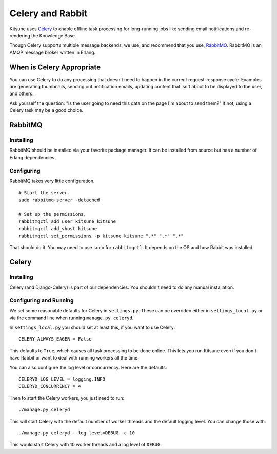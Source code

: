 .. _celery-chapter:

=================
Celery and Rabbit
=================

Kitsune uses `Celery <http://celeryproject.org/>`_ to enable offline
task processing for long-running jobs like sending email notifications
and re-rendering the Knowledge Base.

Though Celery supports multiple message backends, we use, and
recommend that you use, `RabbitMQ
<http://www.rabbitmq.com/>`_. RabbitMQ is an AMQP message broker
written in Erlang.


When is Celery Appropriate
==========================

You can use Celery to do any processing that doesn't need to happen in
the current request-response cycle. Examples are generating
thumbnails, sending out notification emails, updating content that
isn't about to be displayed to the user, and others.

Ask yourself the question: "Is the user going to need this data on the
page I'm about to send them?" If not, using a Celery task may be a
good choice.


RabbitMQ
========

Installing
----------

RabbitMQ should be installed via your favorite package manager. It can be
installed from source but has a number of Erlang dependencies.


Configuring
-----------

RabbitMQ takes very little configuration.

::

    # Start the server.
    sudo rabbitmq-server -detached

    # Set up the permissions.
    rabbitmqctl add_user kitsune kitsune
    rabbitmqctl add_vhost kitsune
    rabbitmqctl set_permissions -p kitsune kitsune ".*" ".*" ".*"

That should do it. You may need to use ``sudo`` for ``rabbitmqctl``. It depends
on the OS and how Rabbit was installed.


Celery
======


Installing
----------

Celery (and Django-Celery) is part of our dependencies. 
You shouldn't need to do any manual installation.


Configuring and Running
-----------------------

We set some reasonable defaults for Celery in ``settings.py``. These can be
overriden either in ``settings_local.py`` or via the command line when running
``manage.py celeryd``.

In ``settings_local.py`` you should set at least this, if you want to use
Celery::

    CELERY_ALWAYS_EAGER = False

This defaults to ``True``, which causes all task processing to be done online.
This lets you run Kitsune even if you don't have Rabbit or want to deal with
running workers all the time.

You can also configure the log level or concurrency. Here are the defaults::

    CELERYD_LOG_LEVEL = logging.INFO
    CELERYD_CONCURRENCY = 4

Then to start the Celery workers, you just need to run::

    ./manage.py celeryd

This will start Celery with the default number of worker threads and the
default logging level. You can change those with::

    ./manage.py celeryd --log-level=DEBUG -c 10

This would start Celery with 10 worker threads and a log level of ``DEBUG``.
